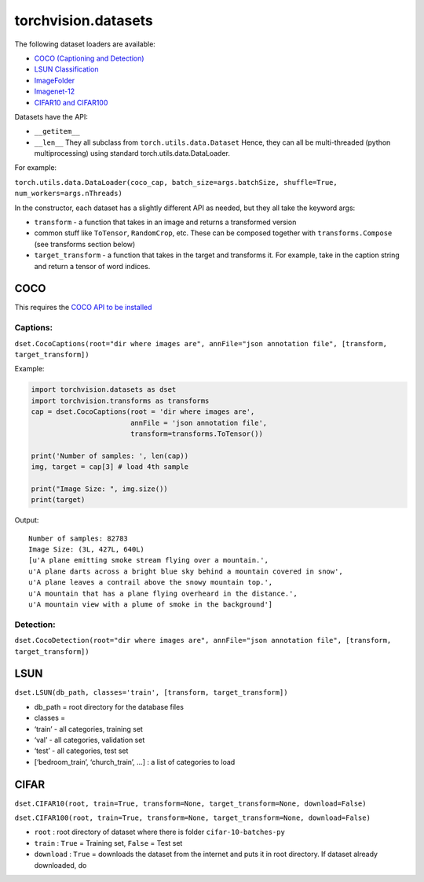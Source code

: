 torchvision.datasets
====================

The following dataset loaders are available:

-  `COCO (Captioning and Detection)`_
-  `LSUN Classification`_
-  `ImageFolder`_
-  `Imagenet-12`_
-  `CIFAR10 and CIFAR100`_

Datasets have the API:

-  ``__getitem__``
-  ``__len__``
   They all subclass from ``torch.utils.data.Dataset``
   Hence, they can all be multi-threaded (python multiprocessing) using
   standard torch.utils.data.DataLoader.

For example:

``torch.utils.data.DataLoader(coco_cap, batch_size=args.batchSize, shuffle=True, num_workers=args.nThreads)``

In the constructor, each dataset has a slightly different API as needed,
but they all take the keyword args:

-  ``transform`` - a function that takes in an image and returns a
   transformed version
-  common stuff like ``ToTensor``, ``RandomCrop``, etc. These can be
   composed together with ``transforms.Compose`` (see transforms section
   below)
-  ``target_transform`` - a function that takes in the target and
   transforms it. For example, take in the caption string and return a
   tensor of word indices.

COCO
~~~~

This requires the `COCO API to be installed`_

Captions:
^^^^^^^^^

``dset.CocoCaptions(root="dir where images are", annFile="json annotation file", [transform, target_transform])``

Example:

.. code:: python

    import torchvision.datasets as dset
    import torchvision.transforms as transforms
    cap = dset.CocoCaptions(root = 'dir where images are',
                            annFile = 'json annotation file',
                            transform=transforms.ToTensor())

    print('Number of samples: ', len(cap))
    img, target = cap[3] # load 4th sample

    print("Image Size: ", img.size())
    print(target)

Output:

::

    Number of samples: 82783
    Image Size: (3L, 427L, 640L)
    [u'A plane emitting smoke stream flying over a mountain.',
    u'A plane darts across a bright blue sky behind a mountain covered in snow',
    u'A plane leaves a contrail above the snowy mountain top.',
    u'A mountain that has a plane flying overheard in the distance.',
    u'A mountain view with a plume of smoke in the background']

Detection:
^^^^^^^^^^

``dset.CocoDetection(root="dir where images are", annFile="json annotation file", [transform, target_transform])``

LSUN
~~~~

``dset.LSUN(db_path, classes='train', [transform, target_transform])``

-  db\_path = root directory for the database files
-  classes =
-  ‘train’ - all categories, training set
-  ‘val’ - all categories, validation set
-  ‘test’ - all categories, test set
-  [‘bedroom\_train’, ‘church\_train’, …] : a list of categories to load

CIFAR
~~~~~

``dset.CIFAR10(root, train=True, transform=None, target_transform=None, download=False)``

``dset.CIFAR100(root, train=True, transform=None, target_transform=None, download=False)``

-  ``root`` : root directory of dataset where there is folder
   ``cifar-10-batches-py``
-  ``train`` : ``True`` = Training set, ``False`` = Test set
-  ``download`` : ``True`` = downloads the dataset from the internet and
   puts it in root directory. If dataset already downloaded, do

.. _COCO (Captioning and Detection): #coco
.. _LSUN Classification: #lsun
.. _ImageFolder: #imagefolder
.. _Imagenet-12: #imagenet-12
.. _CIFAR10 and CIFAR100: #cifar
.. _COCO API to be installed: https://github.com/pdollar/coco/tree/master/PythonAPI
